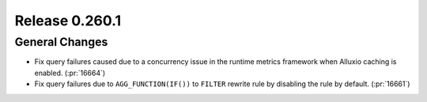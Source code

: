 ===============
Release 0.260.1
===============

General Changes
_______________
* Fix query failures caused due to a concurrency issue in the runtime metrics framework when Alluxio caching is enabled. (:pr:`16664`)
* Fix query failures due to ``AGG_FUNCTION(IF())`` to ``FILTER`` rewrite rule by disabling the rule by default. (:pr:`16661`)
